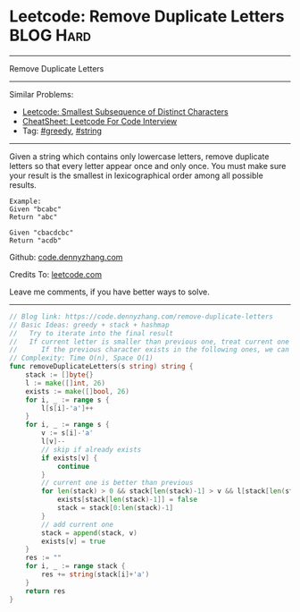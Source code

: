 * Leetcode: Remove Duplicate Letters                              :BLOG:Hard:
#+STARTUP: showeverything
#+OPTIONS: toc:nil \n:t ^:nil creator:nil d:nil
:PROPERTIES:
:type:     greedy, string, lexicographical
:END:
---------------------------------------------------------------------
Remove Duplicate Letters
---------------------------------------------------------------------
#+BEGIN_HTML
<a href="https://github.com/dennyzhang/code.dennyzhang.com/tree/master/problems/smallest-subsequence-of-distinct-characters"><img align="right" width="200" height="183" src="https://www.dennyzhang.com/wp-content/uploads/denny/watermark/github.png" /></a>
#+END_HTML
Similar Problems:
- [[https://code.dennyzhang.com/smallest-subsequence-of-distinct-characters][Leetcode: Smallest Subsequence of Distinct Characters]]
- [[https://cheatsheet.dennyzhang.com/cheatsheet-leetcode-A4][CheatSheet: Leetcode For Code Interview]]
- Tag: [[https://code.dennyzhang.com/review-greedy][#greedy]], [[https://code.dennyzhang.com/review-string][#string]]
---------------------------------------------------------------------
Given a string which contains only lowercase letters, remove duplicate letters so that every letter appear once and only once. You must make sure your result is the smallest in lexicographical order among all possible results.
#+BEGIN_EXAMPLE
Example:
Given "bcabc"
Return "abc"
#+END_EXAMPLE

#+BEGIN_EXAMPLE
Given "cbacdcbc"
Return "acdb"
#+END_EXAMPLE

Github: [[https://github.com/dennyzhang/code.dennyzhang.com/tree/master/problems/remove-duplicate-letters][code.dennyzhang.com]]

Credits To: [[https://leetcode.com/problems/remove-duplicate-letters/description/][leetcode.com]]

Leave me comments, if you have better ways to solve.
---------------------------------------------------------------------
#+BEGIN_SRC go
// Blog link: https://code.dennyzhang.com/remove-duplicate-letters
// Basic Ideas: greedy + stack + hashmap
//   Try to iterate into the final result
//   If current letter is smaller than previous one, treat current one as preferency
//      If the previous character exists in the following ones, we can safely remove it
// Complexity: Time O(n), Space O(1)
func removeDuplicateLetters(s string) string {
    stack := []byte{}
    l := make([]int, 26)
    exists := make([]bool, 26)
    for i, _ := range s {
        l[s[i]-'a']++
    }
    for i, _ := range s {
        v := s[i]-'a'
        l[v]--
        // skip if already exists
        if exists[v] {
            continue
        }
        // current one is better than previous
        for len(stack) > 0 && stack[len(stack)-1] > v && l[stack[len(stack)-1]] != 0 {
            exists[stack[len(stack)-1]] = false
            stack = stack[0:len(stack)-1]
        }
        // add current one
        stack = append(stack, v)
        exists[v] = true
    }
    res := ""
    for i, _ := range stack {
        res += string(stack[i]+'a')
    }
    return res
}
#+END_SRC

#+BEGIN_HTML
<div style="overflow: hidden;">
<div style="float: left; padding: 5px"> <a href="https://www.linkedin.com/in/dennyzhang001"><img src="https://www.dennyzhang.com/wp-content/uploads/sns/linkedin.png" alt="linkedin" /></a></div>
<div style="float: left; padding: 5px"><a href="https://github.com/dennyzhang"><img src="https://www.dennyzhang.com/wp-content/uploads/sns/github.png" alt="github" /></a></div>
<div style="float: left; padding: 5px"><a href="https://www.dennyzhang.com/slack" target="_blank" rel="nofollow"><img src="https://www.dennyzhang.com/wp-content/uploads/sns/slack.png" alt="slack"/></a></div>
</div>
#+END_HTML

